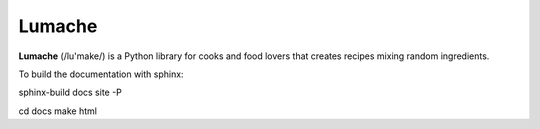 Lumache
=======

**Lumache** (/lu'make/) is a Python library for cooks and food lovers that
creates recipes mixing random ingredients.

To build the documentation with sphinx:

sphinx-build docs site -P

cd docs
make html

